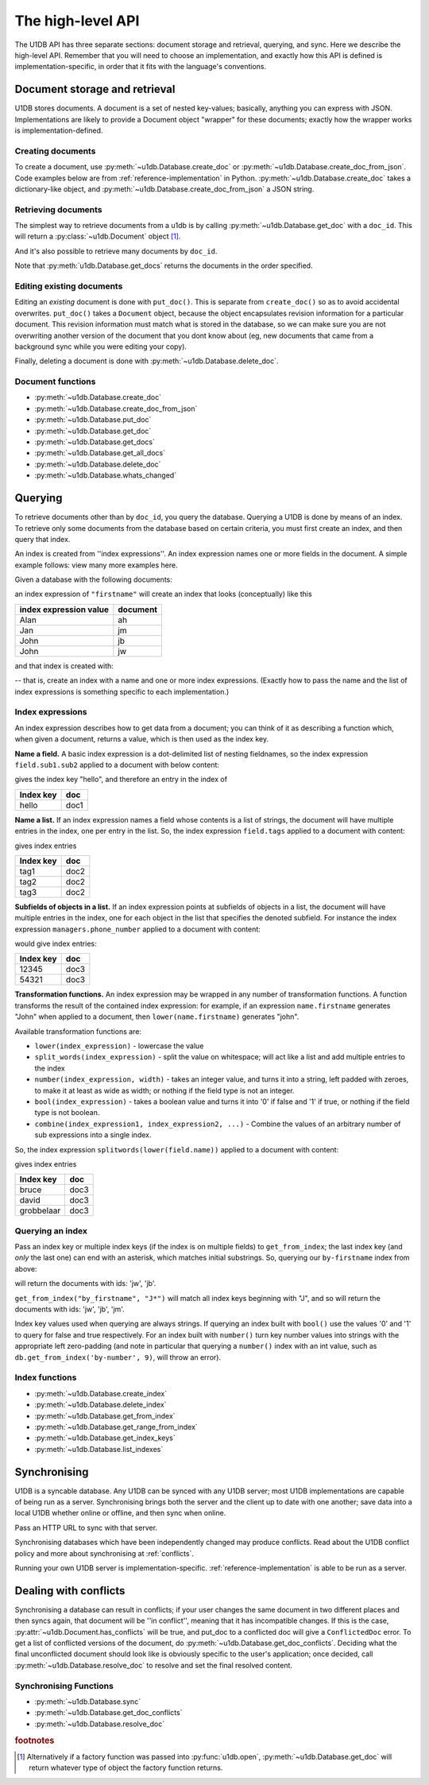 .. _high-level-api:

The high-level API
##################

The U1DB API has three separate sections: document storage and retrieval,
querying, and sync. Here we describe the high-level API. Remember that you will
need to choose an implementation, and exactly how this API is defined is
implementation-specific, in order that it fits with the language's conventions.

Document storage and retrieval
------------------------------

U1DB stores documents. A document is a set of nested key-values; basically,
anything you can express with JSON. Implementations are likely to provide
a Document object "wrapper" for these documents; exactly how the wrapper works
is implementation-defined.

Creating documents
^^^^^^^^^^^^^^^^^^

To create a document, use :py:meth:`~u1db.Database.create_doc` or
:py:meth:`~u1db.Database.create_doc_from_json`. Code examples below are from
:ref:`reference-implementation` in Python. :py:meth:`~u1db.Database.create_doc`
takes a dictionary-like object, and
:py:meth:`~u1db.Database.create_doc_from_json` a JSON string.

.. testsetup ::

    import os, tempfile
    old_dir = os.path.realpath('.')
    tmp_dir = tempfile.mkdtemp()
    os.chdir(tmp_dir)

.. doctest ::

    >>> import u1db
    >>> db = u1db.open("mydb1.u1db", create=True)
    >>> doc = db.create_doc({"key": "value"}, doc_id="testdoc")
    >>> doc.content
    {'key': 'value'}
    >>> doc.doc_id
    'testdoc'


Retrieving documents
^^^^^^^^^^^^^^^^^^^^

The simplest way to retrieve documents from a u1db is by calling
:py:meth:`~u1db.Database.get_doc` with a ``doc_id``. This will return a
:py:class:`~u1db.Document` object [#]_.

.. doctest ::

    >>> import u1db
    >>> db = u1db.open("mydb4.u1db", create=True)
    >>> doc = db.create_doc({"key": "value"}, doc_id="testdoc")
    >>> doc1 = db.get_doc("testdoc")
    >>> doc1.content
    {u'key': u'value'}
    >>> doc1.doc_id
    'testdoc'

And it's also possible to retrieve many documents by ``doc_id``.

.. doctest ::

    >>> import u1db
    >>> db = u1db.open("mydb5.u1db", create=True)
    >>> doc1 = db.create_doc({"key": "value"}, doc_id="testdoc1")
    >>> doc2 = db.create_doc({"key": "value"}, doc_id="testdoc2")
    >>> for doc in db.get_docs(["testdoc2","testdoc1"]):
    ...     print doc.doc_id
    testdoc2
    testdoc1

Note that :py:meth:`u1db.Database.get_docs` returns the documents in the order
specified.

Editing existing documents
^^^^^^^^^^^^^^^^^^^^^^^^^^

Editing an *existing* document is done with ``put_doc()``. This is separate
from ``create_doc()`` so as to avoid accidental overwrites. ``put_doc()`` takes
a ``Document`` object, because the object encapsulates revision information for
a particular document. This revision information must match what is stored in
the database, so we can make sure you are not overwriting another version
of the document that you dont know about (eg, new documents that came from
a background sync while you were editing your copy).

.. doctest ::

    >>> import u1db
    >>> db = u1db.open("mydb2.u1db", create=True)
    >>> doc1 = db.create_doc({"key1": "value1"}, doc_id="doc1")

    >>> # the next line should fail because it's creating a doc that already exists
    >>> db.create_doc({"key1fail": "value1fail"}, doc_id="doc1")
    Traceback (most recent call last):
        ...
    RevisionConflict

    >>> # Now editing the doc with the doc object we got back...
    >>> doc1.content["key1"] = "edited"
    >>> db.put_doc(doc1) # doctest: +ELLIPSIS
    '...'
    >>> doc2 = db.get_doc(doc1.doc_id)
    >>> doc2.content
    {u'key1': u'edited'}


Finally, deleting a document is done with :py:meth:`~u1db.Database.delete_doc`.

.. doctest ::

    >>> import u1db
    >>> db = u1db.open("mydb3.u1db", create=True)
    >>> doc = db.create_doc({"key": "value"})
    >>> db.delete_doc(doc) # doctest: +ELLIPSIS
    '...'
    >>> db.get_doc(doc.doc_id)
    >>> doc = db.get_doc(doc.doc_id, include_deleted=True)
    >>> doc.content

Document functions
^^^^^^^^^^^^^^^^^^

* :py:meth:`~u1db.Database.create_doc`
* :py:meth:`~u1db.Database.create_doc_from_json`
* :py:meth:`~u1db.Database.put_doc`
* :py:meth:`~u1db.Database.get_doc`
* :py:meth:`~u1db.Database.get_docs`
* :py:meth:`~u1db.Database.get_all_docs`
* :py:meth:`~u1db.Database.delete_doc`
* :py:meth:`~u1db.Database.whats_changed`

Querying
--------

To retrieve documents other than by ``doc_id``, you query the database.
Querying a U1DB is done by means of an index. To retrieve only some documents
from the database based on certain criteria, you must first create an index,
and then query that index.

An index is created from ''index expressions''. An index expression names one
or more fields in the document. A simple example follows: view many more
examples here.

Given a database with the following documents:

.. doctest ::

    >>> import u1db
    >>> db1 = u1db.open("mydb6.u1db", create=True)
    >>> jb = db1.create_doc({"firstname": "John", "surname": "Barnes", "position": "left wing"})
    >>> jm = db1.create_doc({"firstname": "Jan", "surname": "Molby", "position": "midfield"})
    >>> ah = db1.create_doc({"firstname": "Alan", "surname": "Hansen", "position": "defence"})
    >>> jw = db1.create_doc({"firstname": "John", "surname": "Wayne", "position": "filmstar"})

an index expression of ``"firstname"`` will create an index that looks
(conceptually) like this

====================== ========
index expression value document
====================== ========
Alan                   ah
Jan                    jm
John                   jb
John                   jw
====================== ========

and that index is created with:

.. doctest ::

    >>> db1.create_index("by-firstname", "firstname")
    >>> sorted(db1.get_index_keys('by-firstname'))
    [(u'Alan',), (u'Jan',), (u'John',)]

-- that is, create an index with a name and one or more index expressions.
(Exactly how to pass the name and the list of index expressions is something
specific to each implementation.)

Index expressions
^^^^^^^^^^^^^^^^^

An index expression describes how to get data from a document; you can think of
it as describing a function which, when given a document, returns a value,
which is then used as the index key.

**Name a field.** A basic index expression is a dot-delimited list of nesting
fieldnames, so the index expression ``field.sub1.sub2`` applied to a document
with below content:

.. doctest ::

    >>> import u1db
    >>> db = u1db.open('mydb7.u1db', create=True)
    >>> db.create_index('by-subfield', 'field.sub1.sub2')
    >>> doc1 = db.create_doc({"field": {"sub1": {"sub2": "hello", "sub3": "not selected"}}})
    >>> db.get_index_keys('by-subfield')
    [(u'hello',)]

gives the index key "hello", and therefore an entry in the index of

========= ====
Index key doc
========= ====
hello     doc1
========= ====

**Name a list.** If an index expression names a field whose contents is a list
of strings, the document will have multiple entries in the index, one per entry
in the list. So, the index expression ``field.tags`` applied to a document with
content:

.. doctest ::

    >>> import u1db
    >>> db = u1db.open('mydb8.u1db', create=True)
    >>> db.create_index('by-tags', 'field.tags')
    >>> doc2 = db.create_doc({"field": {"tags": [ "tag1", "tag2", "tag3" ]}})
    >>> sorted(db.get_index_keys('by-tags'))
    [(u'tag1',), (u'tag2',), (u'tag3',)]

gives index entries

========= ====
Index key doc
========= ====
tag1      doc2
tag2      doc2
tag3      doc2
========= ====

**Subfields of objects in a list.** If an index expression points at subfields
of objects in a list, the document will have multiple entries in the index, one
for each object in the list that specifies the denoted subfield. For instance
the index expression ``managers.phone_number`` applied to a document
with content:

.. doctest ::

    >>> import u1db
    >>> db = u1db.open('mydb9.u1db', create=True)
    >>> db.create_index('by-phone-number', 'managers.phone_number')
    >>> doc3 = db.create_doc(
    ...    {"department": "department of redundancy department",
    ...    "managers": [
    ...        {"name": "Mary", "phone_number": "12345"},
    ...        {"name": "Katherine"},
    ...        {"name": "Rob", "phone_number": "54321"}]})
    >>> sorted(db.get_index_keys('by-phone-number'))
    [(u'12345',), (u'54321',)]


would give index entries:

========= ====
Index key doc
========= ====
12345     doc3
54321     doc3
========= ====

**Transformation functions.** An index expression may be wrapped in any number
of transformation functions. A function transforms the result of the contained
index expression: for example, if an expression ``name.firstname`` generates
"John" when applied to a document, then ``lower(name.firstname)`` generates
"john".

Available transformation functions are:

* ``lower(index_expression)`` - lowercase the value
* ``split_words(index_expression)`` - split the value on whitespace; will act
  like a list and add multiple entries to the index
* ``number(index_expression, width)`` - takes an integer value, and turns it
  into a string, left padded with zeroes, to make it at least as wide as
  width; or nothing if the field type is not an integer.
* ``bool(index_expression)`` - takes a boolean value and turns it into '0' if
  false and '1' if true, or nothing if the field type is not boolean.
* ``combine(index_expression1, index_expression2, ...)`` - Combine the values
  of an arbitrary number of sub expressions into a single index.

So, the index expression ``splitwords(lower(field.name))`` applied to
a document with content:

.. doctest ::

    >>> import u1db
    >>> db = u1db.open('mydb10.u1db', create=True)
    >>> db.create_index('by-split-lower', 'split_words(lower(field.name))')
    >>> doc4 = db.create_doc({"field": {"name": "Bruce David Grobbelaar"}})
    >>> sorted(db.get_index_keys('by-split-lower'))
    [(u'bruce',), (u'david',), (u'grobbelaar',)]

gives index entries

========== ====
Index key  doc
========== ====
bruce      doc3
david      doc3
grobbelaar doc3
========== ====


Querying an index
^^^^^^^^^^^^^^^^^

Pass an index key or multiple index keys (if the index is on multiple fields)
to ``get_from_index``; the last index key (and *only* the last
one) can end with an asterisk, which matches initial substrings. So, querying
our ``by-firstname`` index from above:

.. doctest ::

    >>> johns = [d.doc_id for d in db1.get_from_index("by-firstname", "John")]
    >>> assert(jw.doc_id in johns)
    >>> assert(jb.doc_id in johns)
    >>> assert(jm.doc_id not in johns)

will return the documents with ids: 'jw', 'jb'.

``get_from_index("by_firstname", "J*")`` will match all index keys beginning
with "J", and so will return the documents with ids: 'jw', 'jb', 'jm'.

.. doctest ::

    >>> js = [d.doc_id for d in db1.get_from_index("by-firstname", "J*")]
    >>> assert(jw.doc_id in js)
    >>> assert(jb.doc_id in js)
    >>> assert(jm.doc_id in js)

Index key values used when querying are always strings. If querying an
index built with ``bool()`` use the values '0' and '1' to query for
false and true respectively. For an index built with ``number()`` turn
key number values into strings with the appropriate left zero-padding
(and note in particular that querying a ``number()`` index with an int
value, such as ``db.get_from_index('by-number', 9)``, will throw an error).

.. doctest ::

    >>> db = u1db.open('mydb11.u1db', create=True)
    >>> db.create_index('done', "bool(done)")
    >>> doc1 = db.create_doc({'task': 'milk', 'done': False, 'hours': 1})
    >>> doc2 = db.create_doc({'task': 'coding', 'done': True, 'hours': 12})
    >>> [doc.content['task'] for doc in db.get_from_index('done', '1')]
    [u'coding']
    >>> db.create_index('by-hours', "number(hours, 3)")
    >>> [doc.content['task'] for doc in db.get_from_index('by-hours', '12')]
    []
    >>> [doc.content['task'] for doc in db.get_from_index('by-hours', '012')]
    [u'coding']
    >>> [doc.content['task'] for doc in db.get_from_index('by-hours', '001')]
    [u'milk']


Index functions
^^^^^^^^^^^^^^^

* :py:meth:`~u1db.Database.create_index`
* :py:meth:`~u1db.Database.delete_index`
* :py:meth:`~u1db.Database.get_from_index`
* :py:meth:`~u1db.Database.get_range_from_index`
* :py:meth:`~u1db.Database.get_index_keys`
* :py:meth:`~u1db.Database.list_indexes`

Synchronising
-------------

U1DB is a syncable database. Any U1DB can be synced with any U1DB server; most
U1DB implementations are capable of being run as a server. Synchronising brings
both the server and the client up to date with one another; save data into a
local U1DB whether online or offline, and then sync when online.

Pass an HTTP URL to sync with that server.

Synchronising databases which have been independently changed may produce
conflicts.  Read about the U1DB conflict policy and more about synchronising at
:ref:`conflicts`.

Running your own U1DB server is implementation-specific.
:ref:`reference-implementation` is able to be run as a server.

Dealing with conflicts
----------------------

Synchronising a database can result in conflicts; if your user changes the same
document in two different places and then syncs again, that document will be
''in conflict'', meaning that it has incompatible changes. If this is the case,
:py:attr:`~u1db.Document.has_conflicts` will be true, and put_doc to a
conflicted doc will give a ``ConflictedDoc`` error. To get a list of conflicted
versions of the document, do :py:meth:`~u1db.Database.get_doc_conflicts`.
Deciding what the final unconflicted document should look like is obviously
specific to the user's application; once decided, call
:py:meth:`~u1db.Database.resolve_doc` to resolve and set the final resolved
content.

Synchronising Functions
^^^^^^^^^^^^^^^^^^^^^^^

* :py:meth:`~u1db.Database.sync`
* :py:meth:`~u1db.Database.get_doc_conflicts`
* :py:meth:`~u1db.Database.resolve_doc`

.. rubric:: footnotes

.. [#] Alternatively if a factory function was passed into
    :py:func:`u1db.open`, :py:meth:`~u1db.Database.get_doc` will return
    whatever type of object the factory function returns.

.. testcleanup ::

    os.chdir(old_dir)
    os.remove(os.path.join(tmp_dir, "mydb1.u1db"))
    os.remove(os.path.join(tmp_dir, "mydb2.u1db"))
    os.remove(os.path.join(tmp_dir, "mydb3.u1db"))
    os.remove(os.path.join(tmp_dir, "mydb4.u1db"))
    os.remove(os.path.join(tmp_dir, "mydb5.u1db"))
    os.remove(os.path.join(tmp_dir, "mydb6.u1db"))
    os.remove(os.path.join(tmp_dir, "mydb7.u1db"))
    os.remove(os.path.join(tmp_dir, "mydb8.u1db"))
    os.remove(os.path.join(tmp_dir, "mydb9.u1db"))
    os.remove(os.path.join(tmp_dir, "mydb10.u1db"))
    os.remove(os.path.join(tmp_dir, "mydb11.u1db"))
    os.rmdir(tmp_dir)
